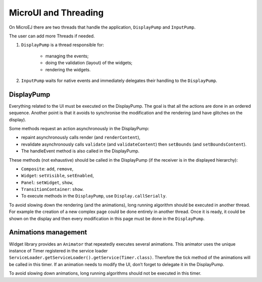 MicroUI and Threading
=====================

On MicroEJ there are two threads that handle the application, ``DisplayPump`` and ``InputPump``.

The user can add more Threads if needed.

#. ``DisplayPump`` is a thread responsible for:

    - managing the events;
    - doing the validation (layout) of the widgets;
    - rendering the widgets.

#. ``InputPump`` waits for native events and immediately delegates their handling to the ``DisplayPump``.

DisplayPump
-----------

Everything related to the UI must be executed on the DisplayPump. The goal is that all the actions are done in an ordered sequence. Another point is that it avoids to synchronise the modification and the rendering (and have glitches on the display).

Some methods request an action asynchronously in the DisplayPump:

- repaint asynchronously calls render (and ``renderContent``),
- revalidate asynchronously calls ``validate`` (and ``validateContent``) then ``setBounds`` (and ``setBoundsContent``).
- The handleEvent method is also called in the DisplayPump.

These methods (not exhaustive) should be called in the DisplayPump (if the receiver is in the displayed hierarchy):

- ``Composite``: ``add``, ``remove``,
- ``Widget``: ``setVisible``, ``setEnabled``,
- ``Panel``: ``setWidget``, ``show``,
- ``TransitionContainer``: ``show``.
- To execute methods in the ``DisplayPump``, use ``Display.callSerially``.

To avoid slowing down the rendering (and the animations), long running algorithm should be executed in another thread. For example the creation of a new complex page could be done entirely in another thread. Once it is ready, it could be shown on the display and then every modification in this page must be done in the ``DisplayPump``.

Animations management
---------------------

Widget library provides an ``Animator`` that repeatedly executes several animations. This animator uses the unique instance of Timer registered in the service loader ``ServiceLoader.getServiceLoader().getService(Timer.class)``. Therefore the tick method of the animations will be called in this timer.
If an animation needs to modify the UI, don’t forget to delegate it in the DisplayPump.

To avoid slowing down animations, long running algorithms should not be executed in this timer.
